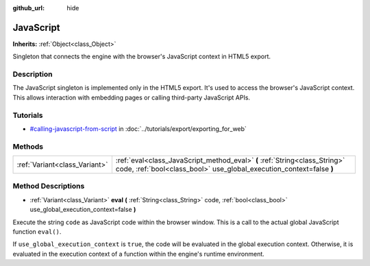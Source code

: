 :github_url: hide

.. Generated automatically by doc/tools/makerst.py in Godot's source tree.
.. DO NOT EDIT THIS FILE, but the JavaScript.xml source instead.
.. The source is found in doc/classes or modules/<name>/doc_classes.

.. _class_JavaScript:

JavaScript
==========

**Inherits:** :ref:`Object<class_Object>`

Singleton that connects the engine with the browser's JavaScript context in HTML5 export.

Description
-----------

The JavaScript singleton is implemented only in the HTML5 export. It's used to access the browser's JavaScript context. This allows interaction with embedding pages or calling third-party JavaScript APIs.

Tutorials
---------

- `#calling-javascript-from-script <../tutorials/export/exporting_for_web.html#calling-javascript-from-script>`_ in :doc:`../tutorials/export/exporting_for_web`

Methods
-------

+-------------------------------+----------------------------------------------------------------------------------------------------------------------------------------------------+
| :ref:`Variant<class_Variant>` | :ref:`eval<class_JavaScript_method_eval>` **(** :ref:`String<class_String>` code, :ref:`bool<class_bool>` use_global_execution_context=false **)** |
+-------------------------------+----------------------------------------------------------------------------------------------------------------------------------------------------+

Method Descriptions
-------------------

.. _class_JavaScript_method_eval:

- :ref:`Variant<class_Variant>` **eval** **(** :ref:`String<class_String>` code, :ref:`bool<class_bool>` use_global_execution_context=false **)**

Execute the string ``code`` as JavaScript code within the browser window. This is a call to the actual global JavaScript function ``eval()``.

If ``use_global_execution_context`` is ``true``, the code will be evaluated in the global execution context. Otherwise, it is evaluated in the execution context of a function within the engine's runtime environment.

